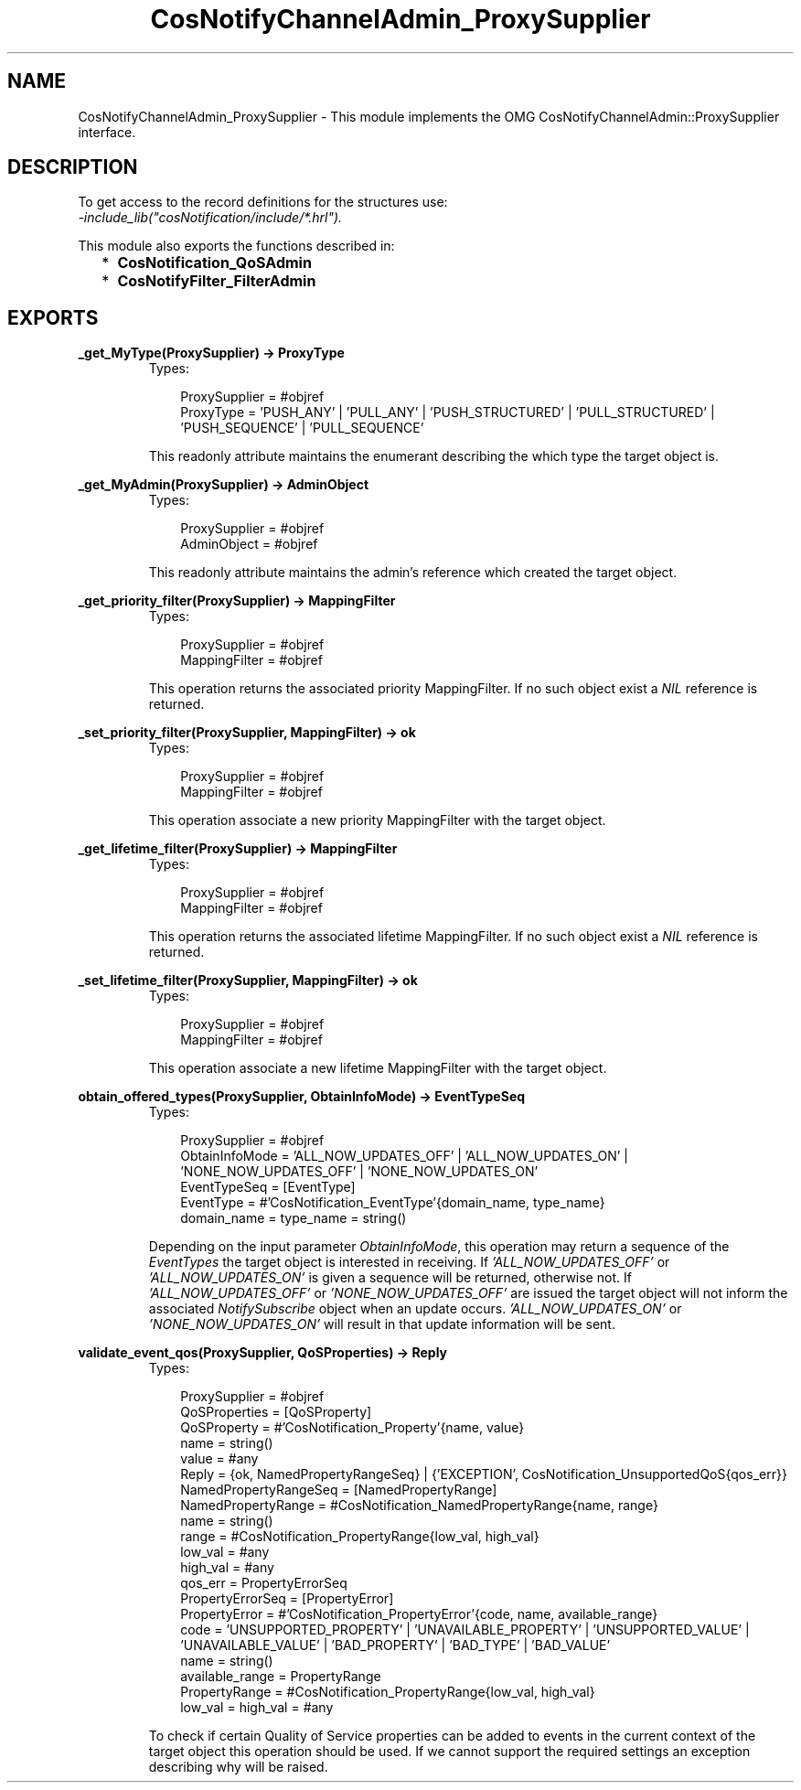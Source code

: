 .TH CosNotifyChannelAdmin_ProxySupplier 3 "cosNotification 1.1.17" "Ericsson AB" "Erlang Module Definition"
.SH NAME
CosNotifyChannelAdmin_ProxySupplier \- This module implements the OMG  CosNotifyChannelAdmin::ProxySupplier interface.
.SH DESCRIPTION
.LP
To get access to the record definitions for the structures use: 
.br
\fI-include_lib("cosNotification/include/*\&.hrl")\&.\fR\&
.LP
This module also exports the functions described in:
.RS 2
.TP 2
*
\fBCosNotification_QoSAdmin\fR\&
.LP
.TP 2
*
\fBCosNotifyFilter_FilterAdmin\fR\&
.LP
.RE

.SH EXPORTS
.LP
.B
_get_MyType(ProxySupplier) -> ProxyType
.br
.RS
.TP 3
Types:

ProxySupplier = #objref
.br
ProxyType = 'PUSH_ANY' | 'PULL_ANY' | 'PUSH_STRUCTURED' | 'PULL_STRUCTURED' | 'PUSH_SEQUENCE' | 'PULL_SEQUENCE'
.br
.RE
.RS
.LP
This readonly attribute maintains the enumerant describing the which type the target object is\&.
.RE
.LP
.B
_get_MyAdmin(ProxySupplier) -> AdminObject
.br
.RS
.TP 3
Types:

ProxySupplier = #objref
.br
AdminObject = #objref
.br
.RE
.RS
.LP
This readonly attribute maintains the admin\&'s reference which created the target object\&.
.RE
.LP
.B
_get_priority_filter(ProxySupplier) -> MappingFilter
.br
.RS
.TP 3
Types:

ProxySupplier = #objref
.br
MappingFilter = #objref
.br
.RE
.RS
.LP
This operation returns the associated priority MappingFilter\&. If no such object exist a \fINIL\fR\& reference is returned\&.
.RE
.LP
.B
_set_priority_filter(ProxySupplier, MappingFilter) -> ok
.br
.RS
.TP 3
Types:

ProxySupplier = #objref
.br
MappingFilter = #objref
.br
.RE
.RS
.LP
This operation associate a new priority MappingFilter with the target object\&.
.RE
.LP
.B
_get_lifetime_filter(ProxySupplier) -> MappingFilter
.br
.RS
.TP 3
Types:

ProxySupplier = #objref
.br
MappingFilter = #objref
.br
.RE
.RS
.LP
This operation returns the associated lifetime MappingFilter\&. If no such object exist a \fINIL\fR\& reference is returned\&.
.RE
.LP
.B
_set_lifetime_filter(ProxySupplier, MappingFilter) -> ok
.br
.RS
.TP 3
Types:

ProxySupplier = #objref
.br
MappingFilter = #objref
.br
.RE
.RS
.LP
This operation associate a new lifetime MappingFilter with the target object\&.
.RE
.LP
.B
obtain_offered_types(ProxySupplier, ObtainInfoMode) -> EventTypeSeq
.br
.RS
.TP 3
Types:

ProxySupplier = #objref
.br
ObtainInfoMode = 'ALL_NOW_UPDATES_OFF' | 'ALL_NOW_UPDATES_ON' | 'NONE_NOW_UPDATES_OFF' | 'NONE_NOW_UPDATES_ON'
.br
EventTypeSeq = [EventType]
.br
EventType = #'CosNotification_EventType'{domain_name, type_name}
.br
domain_name = type_name = string()
.br
.RE
.RS
.LP
Depending on the input parameter \fIObtainInfoMode\fR\&, this operation may return a sequence of the \fIEventTypes\fR\& the target object is interested in receiving\&. If \fI\&'ALL_NOW_UPDATES_OFF\&'\fR\& or \fI\&'ALL_NOW_UPDATES_ON\&'\fR\& is given a sequence will be returned, otherwise not\&. If \fI\&'ALL_NOW_UPDATES_OFF\&'\fR\& or \fI\&'NONE_NOW_UPDATES_OFF\&'\fR\& are issued the target object will not inform the associated \fINotifySubscribe\fR\& object when an update occurs\&. \fI\&'ALL_NOW_UPDATES_ON\&'\fR\& or \fI\&'NONE_NOW_UPDATES_ON\&'\fR\& will result in that update information will be sent\&.
.RE
.LP
.B
validate_event_qos(ProxySupplier, QoSProperties) -> Reply
.br
.RS
.TP 3
Types:

ProxySupplier = #objref
.br
QoSProperties = [QoSProperty]
.br
QoSProperty = #'CosNotification_Property'{name, value}
.br
name = string()
.br
value = #any
.br
Reply = {ok, NamedPropertyRangeSeq} | {'EXCEPTION', CosNotification_UnsupportedQoS{qos_err}}
.br
NamedPropertyRangeSeq = [NamedPropertyRange]
.br
NamedPropertyRange = #CosNotification_NamedPropertyRange{name, range}
.br
name = string()
.br
range = #CosNotification_PropertyRange{low_val, high_val}
.br
low_val = #any
.br
high_val = #any
.br
qos_err = PropertyErrorSeq
.br
PropertyErrorSeq = [PropertyError]
.br
PropertyError = #'CosNotification_PropertyError'{code, name, available_range}
.br
code = 'UNSUPPORTED_PROPERTY' | 'UNAVAILABLE_PROPERTY' | 'UNSUPPORTED_VALUE' | 'UNAVAILABLE_VALUE' | 'BAD_PROPERTY' | 'BAD_TYPE' | 'BAD_VALUE'
.br
name = string()
.br
available_range = PropertyRange
.br
PropertyRange = #CosNotification_PropertyRange{low_val, high_val}
.br
low_val = high_val = #any
.br
.RE
.RS
.LP
To check if certain Quality of Service properties can be added to events in the current context of the target object this operation should be used\&. If we cannot support the required settings an exception describing why will be raised\&.
.RE